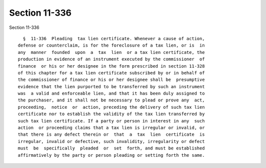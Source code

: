 Section 11-336
==============

Section 11-336 ::    
        
     
        §  11-336  Pleading  tax lien certificate. Whenever a cause of action,
      defense or counterclaim, is for the foreclosure of a tax lien, or is  in
      any  manner  founded  upon  a  tax  lien  or a tax lien certificate, the
      production in evidence of an instrument executed by the commissioner  of
      finance  or his or her designee in the form prescribed in section 11-328
      of this chapter for a tax lien certificate subscribed by or in behalf of
      the commissioner of finance or his or her designee shall be  presumptive
      evidence that the lien purported to be transferred by such an instrument
      was  a valid and enforceable lien, and that it has been duly assigned to
      the purchaser, and it shall not be necessary to plead or prove any  act,
      proceeding,  notice  or  action, preceding the delivery of such tax lien
      certificate nor to establish the validity of the tax lien transferred by
      such tax lien certificate. If a party or person in interest in any  such
      action  or proceeding claims that a tax lien is irregular or invalid, or
      that there is any defect therein or  that  a  tax  lien  certificate  is
      irregular, invalid or defective, such invalidity, irregularity or defect
      must  be  specifically  pleaded  or  set  forth, and must be established
      affirmatively by the party or person pleading or setting forth the same.
    
    
    
    
    
    
    